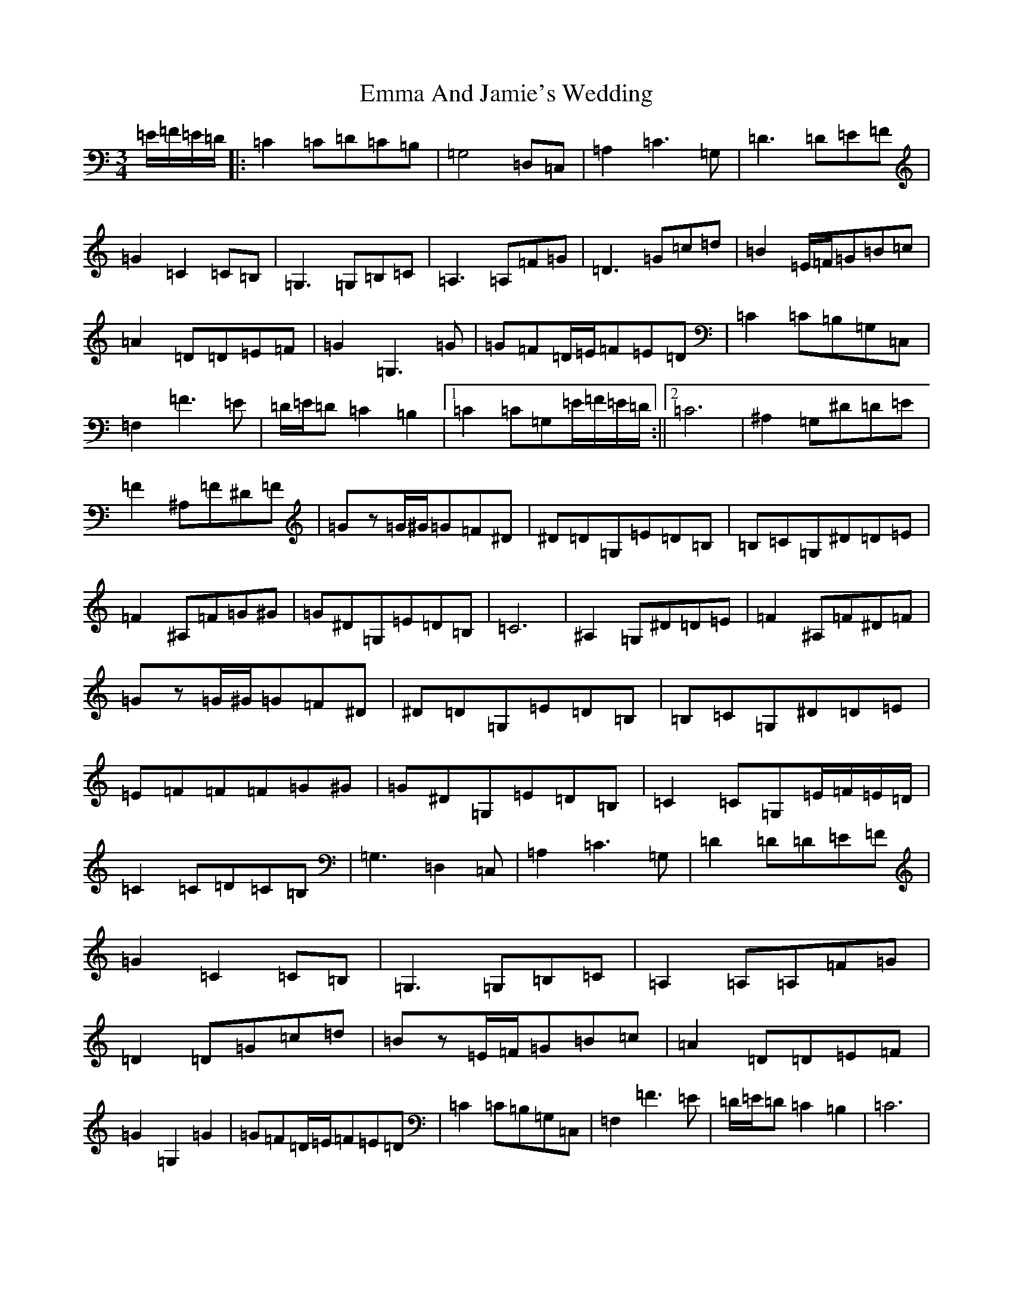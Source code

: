 X: 6158
T: Emma And Jamie's Wedding
S: https://thesession.org/tunes/456#setting456
R: waltz
M:3/4
L:1/8
K: C Major
=E/2=F/2=E/2=D/2|:=C2=C=D=C=B,|=G,4=D,=C,|=A,2=C3=G,|=D3=D=E=F|=G2=C2=C=B,|=G,3=G,=B,=C|=A,3=A,=F=G|=D3=G=c=d|=B2=E/2=F/2=G=B=c|=A2=D=D=E=F|=G2=G,3=G|=G=F=D/2=E/2=F=E=D|=C2=C=B,=G,=C,|=F,2=F3=E|=D/2=E/2=D=C2=B,2|1=C2=C=G,=E/2=F/2=E/2=D/2:||2=C6|^A,2=G,^D=D=E|=F2^A,=F^D=F|=Gz=G/2^G/2=G=F^D|^D=D=G,=E=D=B,|=B,=C=G,^D=D=E|=F2^A,=F=G^G|=G^D=G,=E=D=B,|=C6|^A,2=G,^D=D=E|=F2^A,=F^D=F|=Gz=G/2^G/2=G=F^D|^D=D=G,=E=D=B,|=B,=C=G,^D=D=E|=E=F=F=F=G^G|=G^D=G,=E=D=B,|=C2=C=G,=E/2=F/2=E/2=D/2|=C2=C=D=C=B,|=G,3=D,2=C,|=A,2=C3=G,|=D2=D=D=E=F|=G2=C2=C=B,|=G,3=G,=B,=C|=A,2=A,=A,=F=G|=D2=D=G=c=d|=Bz=E/2=F/2=G=B=c|=A2=D=D=E=F|=G2=G,2=G2|=G=F=D/2=E/2=F=E=D|=C2=C=B,=G,=C,|=F,2=F3=E|=D/2=E/2=D=C2=B,2|=C6|